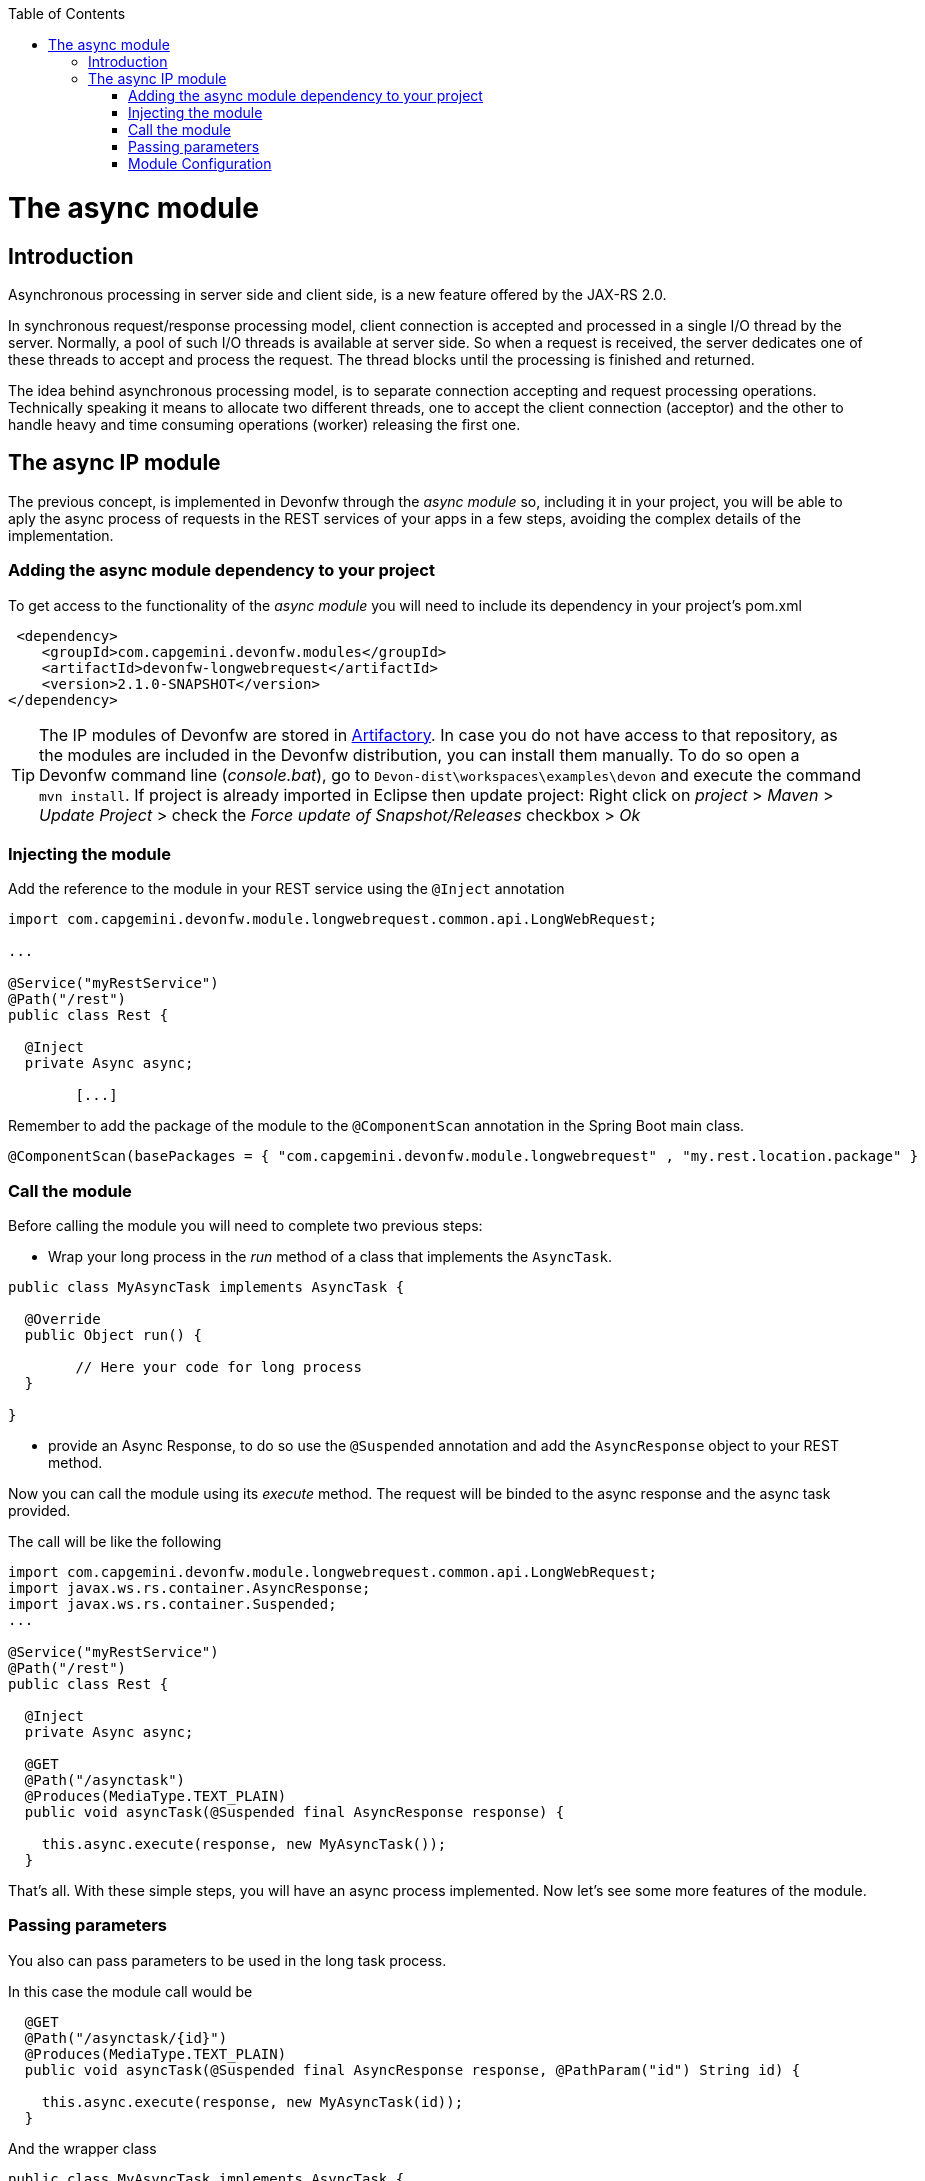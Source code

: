 :toc: macro
toc::[]

= The async module

== Introduction

Asynchronous processing in server side and client side, is a new feature offered by the JAX-RS 2.0.

In synchronous request/response processing model, client connection is accepted and processed in a single I/O thread by the server. Normally, a pool of such I/O threads is available at server side. So when a request is received, the server dedicates one of these threads to accept and process the request. The thread blocks until the processing is finished and returned.

The idea behind asynchronous processing model, is to separate connection accepting and request processing operations. Technically speaking it means to allocate two different threads, one to accept the client connection (acceptor) and the other to handle heavy and time consuming operations (worker) releasing the first one.

== The async IP module
The previous concept, is implemented in Devonfw through the _async module_ so, including it in your project, you will be able to aply the async process of requests in the REST services of your apps in a few steps, avoiding the complex details of the implementation.

=== Adding the async module dependency to your project
To get access to the functionality of the _async module_ you will need to include its dependency in your project's pom.xml

[source,xml]
----
 <dependency>
    <groupId>com.capgemini.devonfw.modules</groupId>
    <artifactId>devonfw-longwebrequest</artifactId>
    <version>2.1.0-SNAPSHOT</version>
</dependency>
----

[TIP]
====
The IP modules of Devonfw are stored in https://www.jfrog.com/artifactory/[Artifactory]. In case you do not have access to that repository, as the modules are included in the Devonfw distribution, you can install them manually. To do so open a Devonfw command line (_console.bat_), go to `Devon-dist\workspaces\examples\devon` and execute the command `mvn install`.
If project is already imported in Eclipse then update project: Right click on _project_ > _Maven_ > _Update Project_ > check the _Force update of Snapshot/Releases_ checkbox > _Ok_
====

=== Injecting the module

Add the reference to the module in your REST service using the `@Inject` annotation

[source,java]
----
import com.capgemini.devonfw.module.longwebrequest.common.api.LongWebRequest;

...

@Service("myRestService")
@Path("/rest")
public class Rest {

  @Inject
  private Async async;

	[...]


----

Remember to add the package of the module to the `@ComponentScan` annotation in the Spring Boot main class.

[source,java]
----
@ComponentScan(basePackages = { "com.capgemini.devonfw.module.longwebrequest" , "my.rest.location.package" }
----


=== Call the module
Before calling the module you will need to complete two previous steps:

- Wrap your long process in the _run_ method of a class that implements the `AsyncTask`.

[source,java]
----
public class MyAsyncTask implements AsyncTask {

  @Override
  public Object run() {

  	// Here your code for long process
  }

}
----

- provide an Async Response, to do so use the `@Suspended` annotation and add the `AsyncResponse` object to your REST method.

Now you can call the module using its _execute_ method. The request will be binded to the async response and the async task provided.

The call will be like the following

[source,java]
----
import com.capgemini.devonfw.module.longwebrequest.common.api.LongWebRequest;
import javax.ws.rs.container.AsyncResponse;
import javax.ws.rs.container.Suspended;
...

@Service("myRestService")
@Path("/rest")
public class Rest {

  @Inject
  private Async async;

  @GET
  @Path("/asynctask")
  @Produces(MediaType.TEXT_PLAIN)
  public void asyncTask(@Suspended final AsyncResponse response) {

    this.async.execute(response, new MyAsyncTask());
  }
----

That's all. With these simple steps, you will have an async process implemented. Now let's see some more features of the module.

=== Passing parameters

You also can pass parameters to be used in the long task process.

In this case the module call would be

[source,java]
----
  @GET
  @Path("/asynctask/{id}")
  @Produces(MediaType.TEXT_PLAIN)
  public void asyncTask(@Suspended final AsyncResponse response, @PathParam("id") String id) {

    this.async.execute(response, new MyAsyncTask(id));
  }
----

And the wrapper class

[source,java]
----
public class MyAsyncTask implements AsyncTask {

  private String id;

  public MyAsyncTask(String id) {
    this.id = id;
  }

  @Override
  public Object run() {

  	// Here your code for long process with access to 'this.id'
  }

}
----

=== Module Configuration

Internally the Async module process can be configured in two main parameters:

- *core pool size*: Sets the ThreadPoolExecutor's core pool size.

- *time out*: The amount of time that the process will wait for our long task, to be finished before return. A timeout of < 0, will cause an immediate return of the process. A timeout of 0, will wait indefinitely.


The default values provided in the module are:

- core pool size: 10.

- time out:

  * milliseconds: 0.
  * status: 503 , service unavailable (available status 400,403,404,500 and 503).
  * response Content: Operation timeout (the time out response message).
  * mediatype: text/plain (you can response the timeout in json, xml, html, etc. formats).

However, you can edit those values by overriding the configuration properties in your app. To do it, you can use the `application.properties` to add the properties you want to define.

.application.properties file
|===
| *Property* | *Application Property Name* 
| core pool size | devonfw.async.corePoolSize 
| time out milliseconds | devonfw.async.timeout.milliseconds 
| time out status | devonfw.async.timeout.status 
| time out response content | devonfw.async.timeout.responseContent 
| time out media type | devonfw.async.timeout.mediatype 
|===

As example, the next could be a valid `application.properties` configuration file, for an application in which we want an async process with a _core pool size_ of 20, and a _timeout_ of 10 seconds, returning with a status of 500 (internal server error) and a response in _json_ format:

[source,java]
----
devonfw.async.corePoolSize=20
devonfw.async.timeout.milliseconds=10000
devonfw.async.timeout.status=500
devonfw.async.timeout.mediatype=application/json
devonfw.async.timeout.responseContent={"response":[{"message":"error", "cause":"time out"}]}
----


